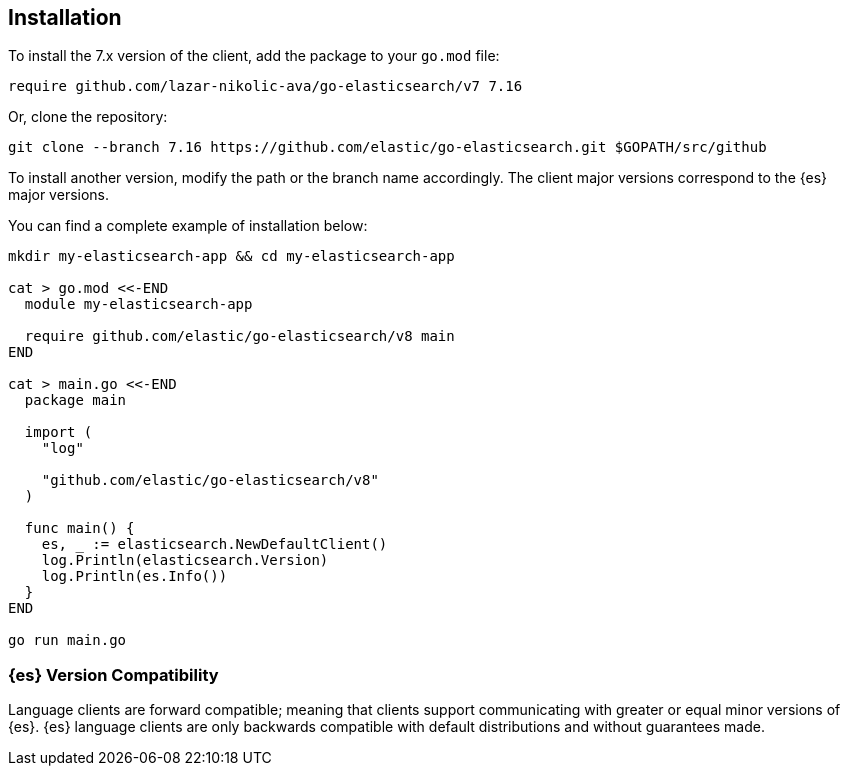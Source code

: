 [[installation]]
== Installation

To install the 7.x version of the client, add the package to your `go.mod` file:

[source,text]
------------------------------------
require github.com/lazar-nikolic-ava/go-elasticsearch/v7 7.16
------------------------------------

Or, clone the repository:

[source,text]
------------------------------------
git clone --branch 7.16 https://github.com/elastic/go-elasticsearch.git $GOPATH/src/github
------------------------------------

To install another version, modify the path or the branch name accordingly. The 
client major versions correspond to the {es} major versions.

You can find a complete example of installation below:

[source,text]
------------------------------------
mkdir my-elasticsearch-app && cd my-elasticsearch-app

cat > go.mod <<-END
  module my-elasticsearch-app

  require github.com/elastic/go-elasticsearch/v8 main
END

cat > main.go <<-END
  package main

  import (
    "log"

    "github.com/elastic/go-elasticsearch/v8"
  )

  func main() {
    es, _ := elasticsearch.NewDefaultClient()
    log.Println(elasticsearch.Version)
    log.Println(es.Info())
  }
END

go run main.go
------------------------------------


[discrete]
=== {es} Version Compatibility

Language clients are forward compatible; meaning that clients support communicating with greater or equal minor versions of {es}.
{es} language clients are only backwards compatible with default distributions and without guarantees made.
